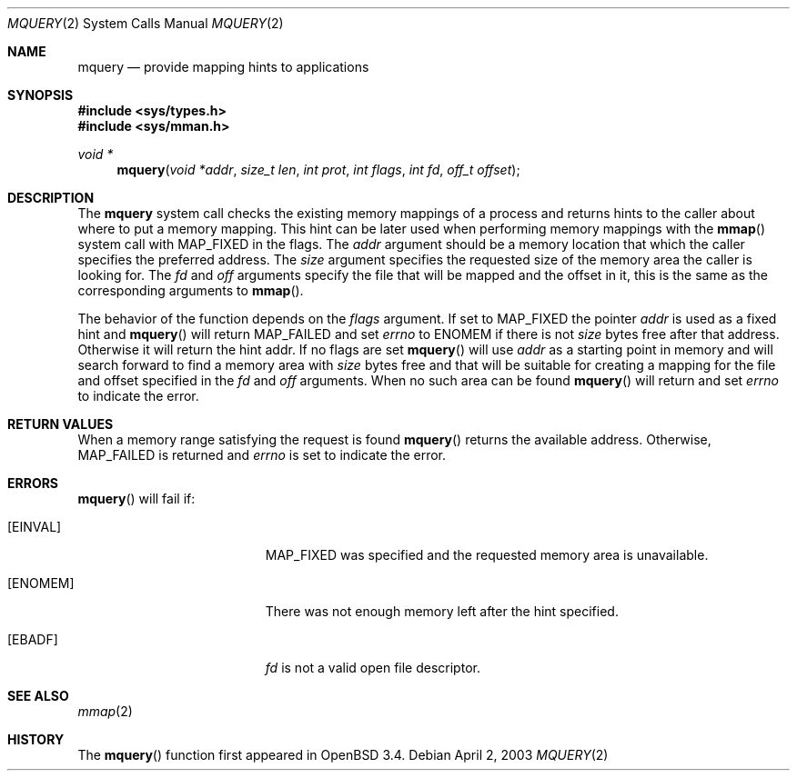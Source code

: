 .\"	$OpenBSD: src/lib/libc/sys/mquery.2,v 1.6 2003/04/25 18:59:29 drahn Exp $
.\"
.\" Copyright (c) 2003 Artur Grabowski <art@openbsd.org>
.\" All rights reserved. 
.\"
.\" Redistribution and use in source and binary forms, with or without 
.\" modification, are permitted provided that the following conditions 
.\" are met: 
.\"
.\" 1. Redistributions of source code must retain the above copyright 
.\"    notice, this list of conditions and the following disclaimer. 
.\" 2. The name of the author may not be used to endorse or promote products
.\"    derived from this software without specific prior written permission. 
.\"
.\" THIS SOFTWARE IS PROVIDED ``AS IS'' AND ANY EXPRESS OR IMPLIED WARRANTIES,
.\" INCLUDING, BUT NOT LIMITED TO, THE IMPLIED WARRANTIES OF MERCHANTABILITY
.\" AND FITNESS FOR A PARTICULAR PURPOSE ARE DISCLAIMED. IN NO EVENT SHALL
.\" THE AUTHOR BE LIABLE FOR ANY DIRECT, INDIRECT, INCIDENTAL, SPECIAL,
.\" EXEMPLARY, OR CONSEQUENTIAL  DAMAGES (INCLUDING, BUT NOT LIMITED TO,
.\" PROCUREMENT OF SUBSTITUTE GOODS OR SERVICES; LOSS OF USE, DATA, OR PROFITS;
.\" OR BUSINESS INTERRUPTION) HOWEVER CAUSED AND ON ANY THEORY OF LIABILITY,
.\" WHETHER IN CONTRACT, STRICT LIABILITY, OR TORT (INCLUDING NEGLIGENCE OR
.\" OTHERWISE) ARISING IN ANY WAY OUT OF THE USE OF THIS SOFTWARE, EVEN IF
.\" ADVISED OF THE POSSIBILITY OF SUCH DAMAGE. 
.\"
.Dd April 2, 2003
.Dt MQUERY 2
.Os
.Sh NAME
.Nm mquery
.Nd provide mapping hints to applications
.Sh SYNOPSIS
.Fd #include <sys/types.h>
.Fd #include <sys/mman.h>
.Ft void *
.Fn mquery "void *addr" "size_t len" "int prot" "int flags" "int fd" "off_t offset"
.Sh DESCRIPTION
The
.Nm mquery
system call checks the existing memory mappings of a process and returns
hints to the caller about where to put a memory mapping.
This hint can be later used when performing memory mappings with the
.Fn mmap
system call with
.Dv MAP_FIXED
in the flags.
The
.Fa addr
argument should be a memory location that which the caller specifies the
preferred address.
The
.Fa size
argument specifies the requested size of the memory area the caller
is looking for.
The
.Fa fd
and
.Fa off
arguments specify the file that will be mapped and the offset in it,
this is the same as the corresponding arguments to
.Fn mmap .
.Pp
The behavior of the function depends on the
.Fa flags
argument.
If set to
.Dv MAP_FIXED
the pointer
.Fa addr
is used as a fixed hint and
.Fn mquery
will return
.Dv MAP_FAILED
and set
.Va errno
to
.Dv ENOMEM
if there is not
.Fa size
bytes free after that address.
Otherwise it will return the hint addr.
If no flags are set
.Fn mquery
will use
.Fa addr
as a starting point in memory and will search forward to find
a memory area with
.Fa size
bytes free and that will be suitable for creating a mapping for the
file and offset specified in the
.Fa fd
and
.Fa off
arguments.
When no such area can be found
.Fn mquery
will return 
and set
.Va errno
to indicate the error.
.Sh RETURN VALUES
When a memory range satisfying the request is found
.Fn mquery
returns the available address.
Otherwise, 
.Dv MAP_FAILED
is returned and
.Va errno
is set to indicate the error.
.Sh ERRORS
.Fn mquery
will fail if:
.Bl -tag -width Er
.It Bq Er EINVAL
.Dv MAP_FIXED
was specified and the requested memory area is unavailable.
.It Bq Er ENOMEM
There was not enough memory left after the hint specified.
.It Bq Er EBADF
.Fa fd
is not a valid open file descriptor.
.El
.Sh SEE ALSO
.Xr mmap 2
.Sh HISTORY
The
.Fn mquery
function first appeared in
.Ox 3.4 .
